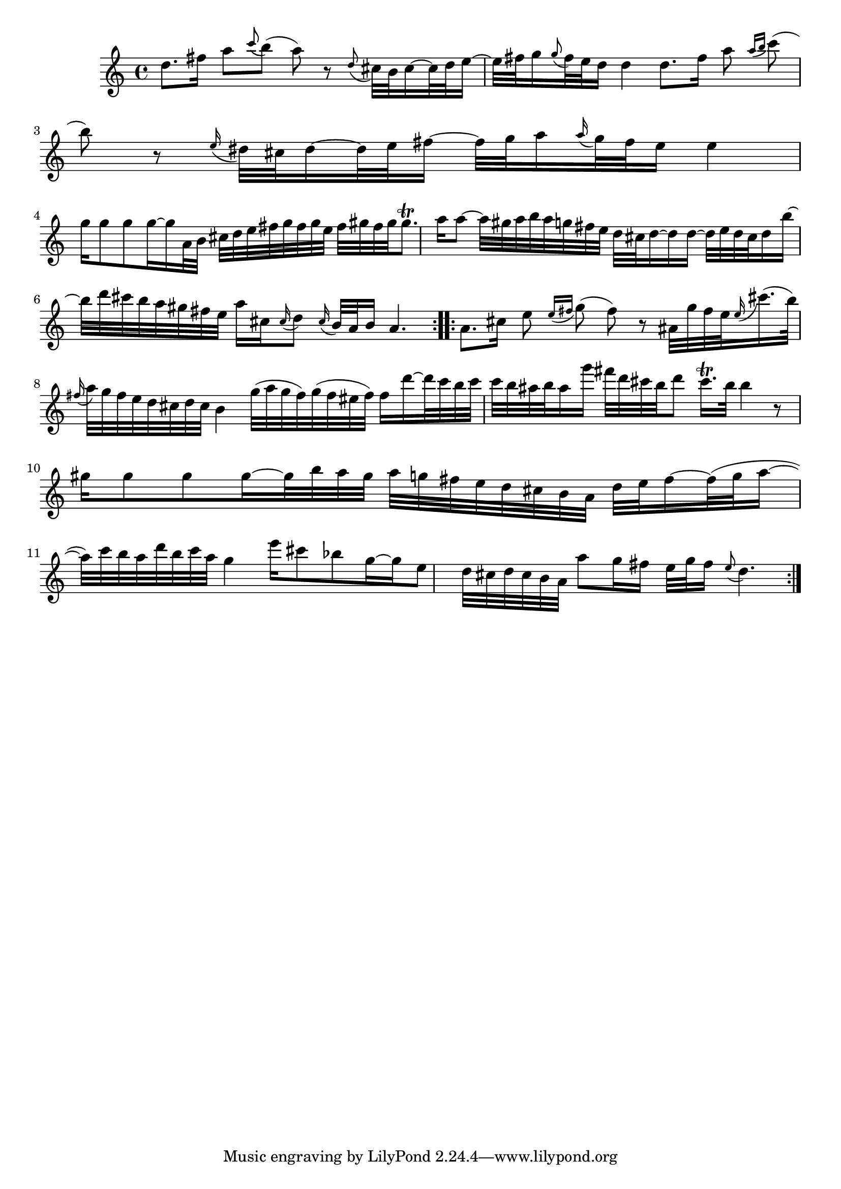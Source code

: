 % Sonata for Flute and Harpsichord BWV 1030 in B minor II Largo e Dolce

%{
    Copyright 2018 Edmundo Carmona Antoranz. Released under CC 4.0 by-sa
    Original Manuscript is public domain
%}


\version "2.18.2"

\time 6/8
\key b \minor

\relative c' {
    
    % 1
    d'8. fis16 a8 \appoggiatura c b( a) r
    
    % 2
    \appoggiatura d,8 cis32 b cis16~ cis32 d e16~ e32 fis g16
    \appoggiatura g8 fis32 e d16 d4
    
    % 3 2nd system on bach's manuscript starts here
    % No slur on bach's manuscript on 2nd beat
    d8. fis16 a8 \appoggiatura { a16 b } c8( b) r
    
    % 4
    \appoggiatura e,16 dis32 cis dis16~ dis32 e fis16~ fis32 g a16
    \appoggiatura a16 g32 fis e16 e4
    
    % 5
    g16 g8 g g16~ g16 a,32 b cis d e fis g fis g e
    
    % 6
    % 3rd system from bach's manuscript starts on 2nd beat of 1st beat
    fis gis fis gis gis8.\trill a16 a8~ a32 gis a b a g fis e
    
    % 7
    d32 cis d16~ d16 d16~ d32 e d cis d16 b'~ b32 d cis b a gis fis e
    
    % 8
    a16 cis, \appoggiatura cis16 d8 \appoggiatura cis16 b32 a b16 a4.
    
    \bar ":..:"
    
    % 9 8th page from Bach's manuscript starts here
    a8. cis16 e8 \appoggiatura { e16 fis } g8( fis) r
    
    % 10
    % ais on 3rd beat of 1st beat (piano is playing ais as well)
    % @TODO Appoggiatura to land on a starts on e or on fis?
    ais,32 g' fis e \appoggiatura e16 cis'16.( b32) \appoggiatura fis16 a32 g fis e
    d cis d cis b4
    
    % 11
    g'32( a g fis) g( fis eis fis) fis16 d'~ d32 c b c c b ais b ais16 g'
    
    % 12
    fis32 d cis b d8 cis16.\trill b32 b4 r8
    
    % 13
    % last g has no alteration because it was not written on manuscript so it's "natural"
    gis16 gis8 gis gis16~ gis32 b a gis a g fis e d cis b a
    
    % 14
    d e fis16~ fis32( g a16~ a32) c b a d b c a g4
    
    % 15 3rd system from 8th page from Bach's manuscript starts here
    e'16 cis8 bes g16~ g e8 d32 cis d cis b a
    
    % 16
    a'8 g16 fis e32 g fis16 \appoggiatura e8 d4.
    
    \bar ":|."
    
}
